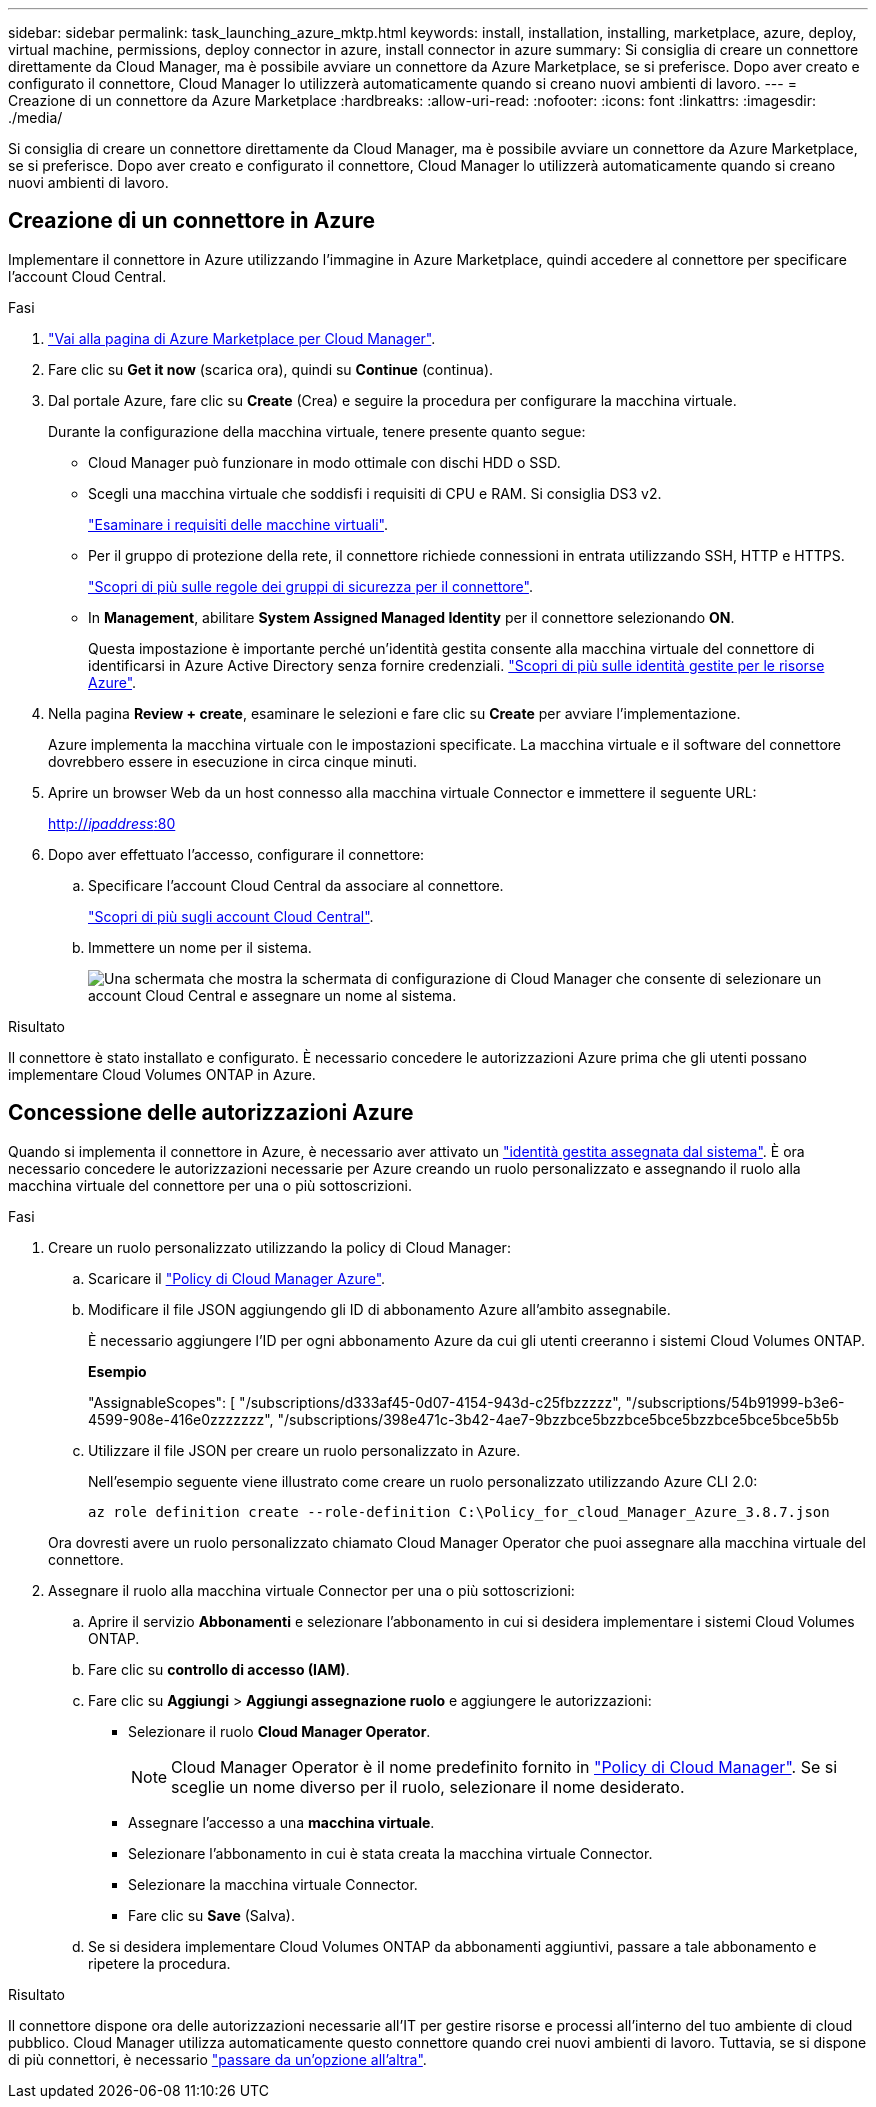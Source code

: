 ---
sidebar: sidebar 
permalink: task_launching_azure_mktp.html 
keywords: install, installation, installing, marketplace, azure, deploy, virtual machine, permissions, deploy connector in azure, install connector in azure 
summary: Si consiglia di creare un connettore direttamente da Cloud Manager, ma è possibile avviare un connettore da Azure Marketplace, se si preferisce. Dopo aver creato e configurato il connettore, Cloud Manager lo utilizzerà automaticamente quando si creano nuovi ambienti di lavoro. 
---
= Creazione di un connettore da Azure Marketplace
:hardbreaks:
:allow-uri-read: 
:nofooter: 
:icons: font
:linkattrs: 
:imagesdir: ./media/


[role="lead"]
Si consiglia di creare un connettore direttamente da Cloud Manager, ma è possibile avviare un connettore da Azure Marketplace, se si preferisce. Dopo aver creato e configurato il connettore, Cloud Manager lo utilizzerà automaticamente quando si creano nuovi ambienti di lavoro.



== Creazione di un connettore in Azure

Implementare il connettore in Azure utilizzando l'immagine in Azure Marketplace, quindi accedere al connettore per specificare l'account Cloud Central.

.Fasi
. https://azuremarketplace.microsoft.com/en-us/marketplace/apps/netapp.netapp-oncommand-cloud-manager["Vai alla pagina di Azure Marketplace per Cloud Manager"^].
. Fare clic su *Get it now* (scarica ora), quindi su *Continue* (continua).
. Dal portale Azure, fare clic su *Create* (Crea) e seguire la procedura per configurare la macchina virtuale.
+
Durante la configurazione della macchina virtuale, tenere presente quanto segue:

+
** Cloud Manager può funzionare in modo ottimale con dischi HDD o SSD.
** Scegli una macchina virtuale che soddisfi i requisiti di CPU e RAM. Si consiglia DS3 v2.
+
link:reference_cloud_mgr_reqs.html["Esaminare i requisiti delle macchine virtuali"].

** Per il gruppo di protezione della rete, il connettore richiede connessioni in entrata utilizzando SSH, HTTP e HTTPS.
+
link:reference_networking_cloud_manager.html#rules-for-the-connector-in-azure["Scopri di più sulle regole dei gruppi di sicurezza per il connettore"].

** In *Management*, abilitare *System Assigned Managed Identity* per il connettore selezionando *ON*.
+
Questa impostazione è importante perché un'identità gestita consente alla macchina virtuale del connettore di identificarsi in Azure Active Directory senza fornire credenziali. https://docs.microsoft.com/en-us/azure/active-directory/managed-identities-azure-resources/overview["Scopri di più sulle identità gestite per le risorse Azure"^].



. Nella pagina *Review + create*, esaminare le selezioni e fare clic su *Create* per avviare l'implementazione.
+
Azure implementa la macchina virtuale con le impostazioni specificate. La macchina virtuale e il software del connettore dovrebbero essere in esecuzione in circa cinque minuti.

. Aprire un browser Web da un host connesso alla macchina virtuale Connector e immettere il seguente URL:
+
http://_ipaddress_:80[]

. Dopo aver effettuato l'accesso, configurare il connettore:
+
.. Specificare l'account Cloud Central da associare al connettore.
+
link:concept_cloud_central_accounts.html["Scopri di più sugli account Cloud Central"].

.. Immettere un nome per il sistema.
+
image:screenshot_set_up_cloud_manager.gif["Una schermata che mostra la schermata di configurazione di Cloud Manager che consente di selezionare un account Cloud Central e assegnare un nome al sistema."]





.Risultato
Il connettore è stato installato e configurato. È necessario concedere le autorizzazioni Azure prima che gli utenti possano implementare Cloud Volumes ONTAP in Azure.



== Concessione delle autorizzazioni Azure

Quando si implementa il connettore in Azure, è necessario aver attivato un https://docs.microsoft.com/en-us/azure/active-directory/managed-identities-azure-resources/overview["identità gestita assegnata dal sistema"^]. È ora necessario concedere le autorizzazioni necessarie per Azure creando un ruolo personalizzato e assegnando il ruolo alla macchina virtuale del connettore per una o più sottoscrizioni.

.Fasi
. Creare un ruolo personalizzato utilizzando la policy di Cloud Manager:
+
.. Scaricare il https://mysupport.netapp.com/site/info/cloud-manager-policies["Policy di Cloud Manager Azure"^].
.. Modificare il file JSON aggiungendo gli ID di abbonamento Azure all'ambito assegnabile.
+
È necessario aggiungere l'ID per ogni abbonamento Azure da cui gli utenti creeranno i sistemi Cloud Volumes ONTAP.

+
*Esempio*

+
"AssignableScopes": [ "/subscriptions/d333af45-0d07-4154-943d-c25fbzzzzz", "/subscriptions/54b91999-b3e6-4599-908e-416e0zzzzzzz", "/subscriptions/398e471c-3b42-4ae7-9bzzbce5bzzbce5bce5bzzbce5bce5bce5b5b

.. Utilizzare il file JSON per creare un ruolo personalizzato in Azure.
+
Nell'esempio seguente viene illustrato come creare un ruolo personalizzato utilizzando Azure CLI 2.0:

+
`az role definition create --role-definition C:\Policy_for_cloud_Manager_Azure_3.8.7.json`

+
Ora dovresti avere un ruolo personalizzato chiamato Cloud Manager Operator che puoi assegnare alla macchina virtuale del connettore.



. Assegnare il ruolo alla macchina virtuale Connector per una o più sottoscrizioni:
+
.. Aprire il servizio *Abbonamenti* e selezionare l'abbonamento in cui si desidera implementare i sistemi Cloud Volumes ONTAP.
.. Fare clic su *controllo di accesso (IAM)*.
.. Fare clic su *Aggiungi* > *Aggiungi assegnazione ruolo* e aggiungere le autorizzazioni:
+
*** Selezionare il ruolo *Cloud Manager Operator*.
+

NOTE: Cloud Manager Operator è il nome predefinito fornito in https://mysupport.netapp.com/site/info/cloud-manager-policies["Policy di Cloud Manager"]. Se si sceglie un nome diverso per il ruolo, selezionare il nome desiderato.

*** Assegnare l'accesso a una *macchina virtuale*.
*** Selezionare l'abbonamento in cui è stata creata la macchina virtuale Connector.
*** Selezionare la macchina virtuale Connector.
*** Fare clic su *Save* (Salva).


.. Se si desidera implementare Cloud Volumes ONTAP da abbonamenti aggiuntivi, passare a tale abbonamento e ripetere la procedura.




.Risultato
Il connettore dispone ora delle autorizzazioni necessarie all'IT per gestire risorse e processi all'interno del tuo ambiente di cloud pubblico. Cloud Manager utilizza automaticamente questo connettore quando crei nuovi ambienti di lavoro. Tuttavia, se si dispone di più connettori, è necessario link:task_managing_connectors.html["passare da un'opzione all'altra"].
